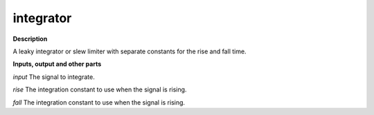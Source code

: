 integrator
==========

.. _integrator:

**Description**

A leaky integrator or slew limiter with separate constants for the rise and fall time.

**Inputs, output and other parts**

*input*  The signal to integrate.

*rise* The integration constant to use when the signal is rising.

*fall*  The integration constant to use when the signal is rising.

